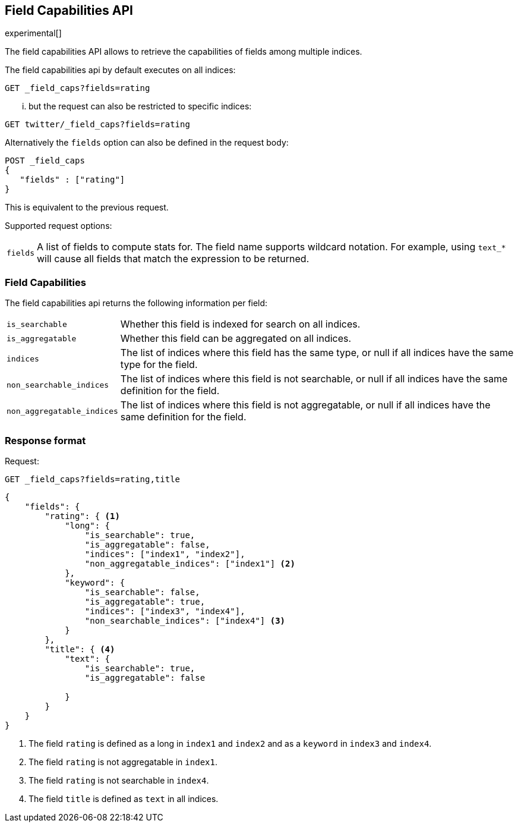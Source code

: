 [[search-field-caps]]
== Field Capabilities API

experimental[]

The field capabilities API allows to retrieve the capabilities of fields among multiple indices.

The field capabilities api by default executes on all indices:

[source,js]
--------------------------------------------------
GET _field_caps?fields=rating
--------------------------------------------------
// CONSOLE

... but the request can also be restricted to specific indices:

[source,js]
--------------------------------------------------
GET twitter/_field_caps?fields=rating
--------------------------------------------------
// CONSOLE
// TEST[setup:twitter]

Alternatively the `fields` option can also be defined in the request body:

[source,js]
--------------------------------------------------
POST _field_caps
{
   "fields" : ["rating"]
}
--------------------------------------------------
// CONSOLE

This is equivalent to the previous request.

Supported request options:

[horizontal]
`fields`::  A list of fields to compute stats for. The field name supports wildcard notation. For example, using `text_*`
            will cause all fields that match the expression to be returned.

[float]
=== Field Capabilities

The field capabilities api returns the following information per field:

[horizontal]
`is_searchable`::

Whether this field is indexed for search on all indices.

`is_aggregatable`::

Whether this field can be aggregated on all indices.

`indices`::

The list of indices where this field has the same type,
or null if all indices have the same type for the field.

`non_searchable_indices`::

The list of indices where this field is not searchable,
or null if all indices have the same definition for the field.

`non_aggregatable_indices`::

The list of indices where this field is not aggregatable,
or null if all indices have the same definition for the field.


[float]
=== Response format

Request:

[source,js]
--------------------------------------------------
GET _field_caps?fields=rating,title
--------------------------------------------------
// CONSOLE

[source,js]
--------------------------------------------------
{
    "fields": {
        "rating": { <1>
            "long": {
                "is_searchable": true,
                "is_aggregatable": false,
                "indices": ["index1", "index2"],
                "non_aggregatable_indices": ["index1"] <2>
            },
            "keyword": {
                "is_searchable": false,
                "is_aggregatable": true,
                "indices": ["index3", "index4"],
                "non_searchable_indices": ["index4"] <3>
            }
        },
        "title": { <4>
            "text": {
                "is_searchable": true,
                "is_aggregatable": false

            }
        }
    }
}
--------------------------------------------------
// NOTCONSOLE

<1> The field `rating` is defined as a long in `index1` and `index2`
and as a `keyword` in `index3` and `index4`.
<2> The field `rating` is not aggregatable in `index1`.
<3> The field `rating` is not searchable in `index4`.
<4> The field `title` is defined as `text` in all indices.







